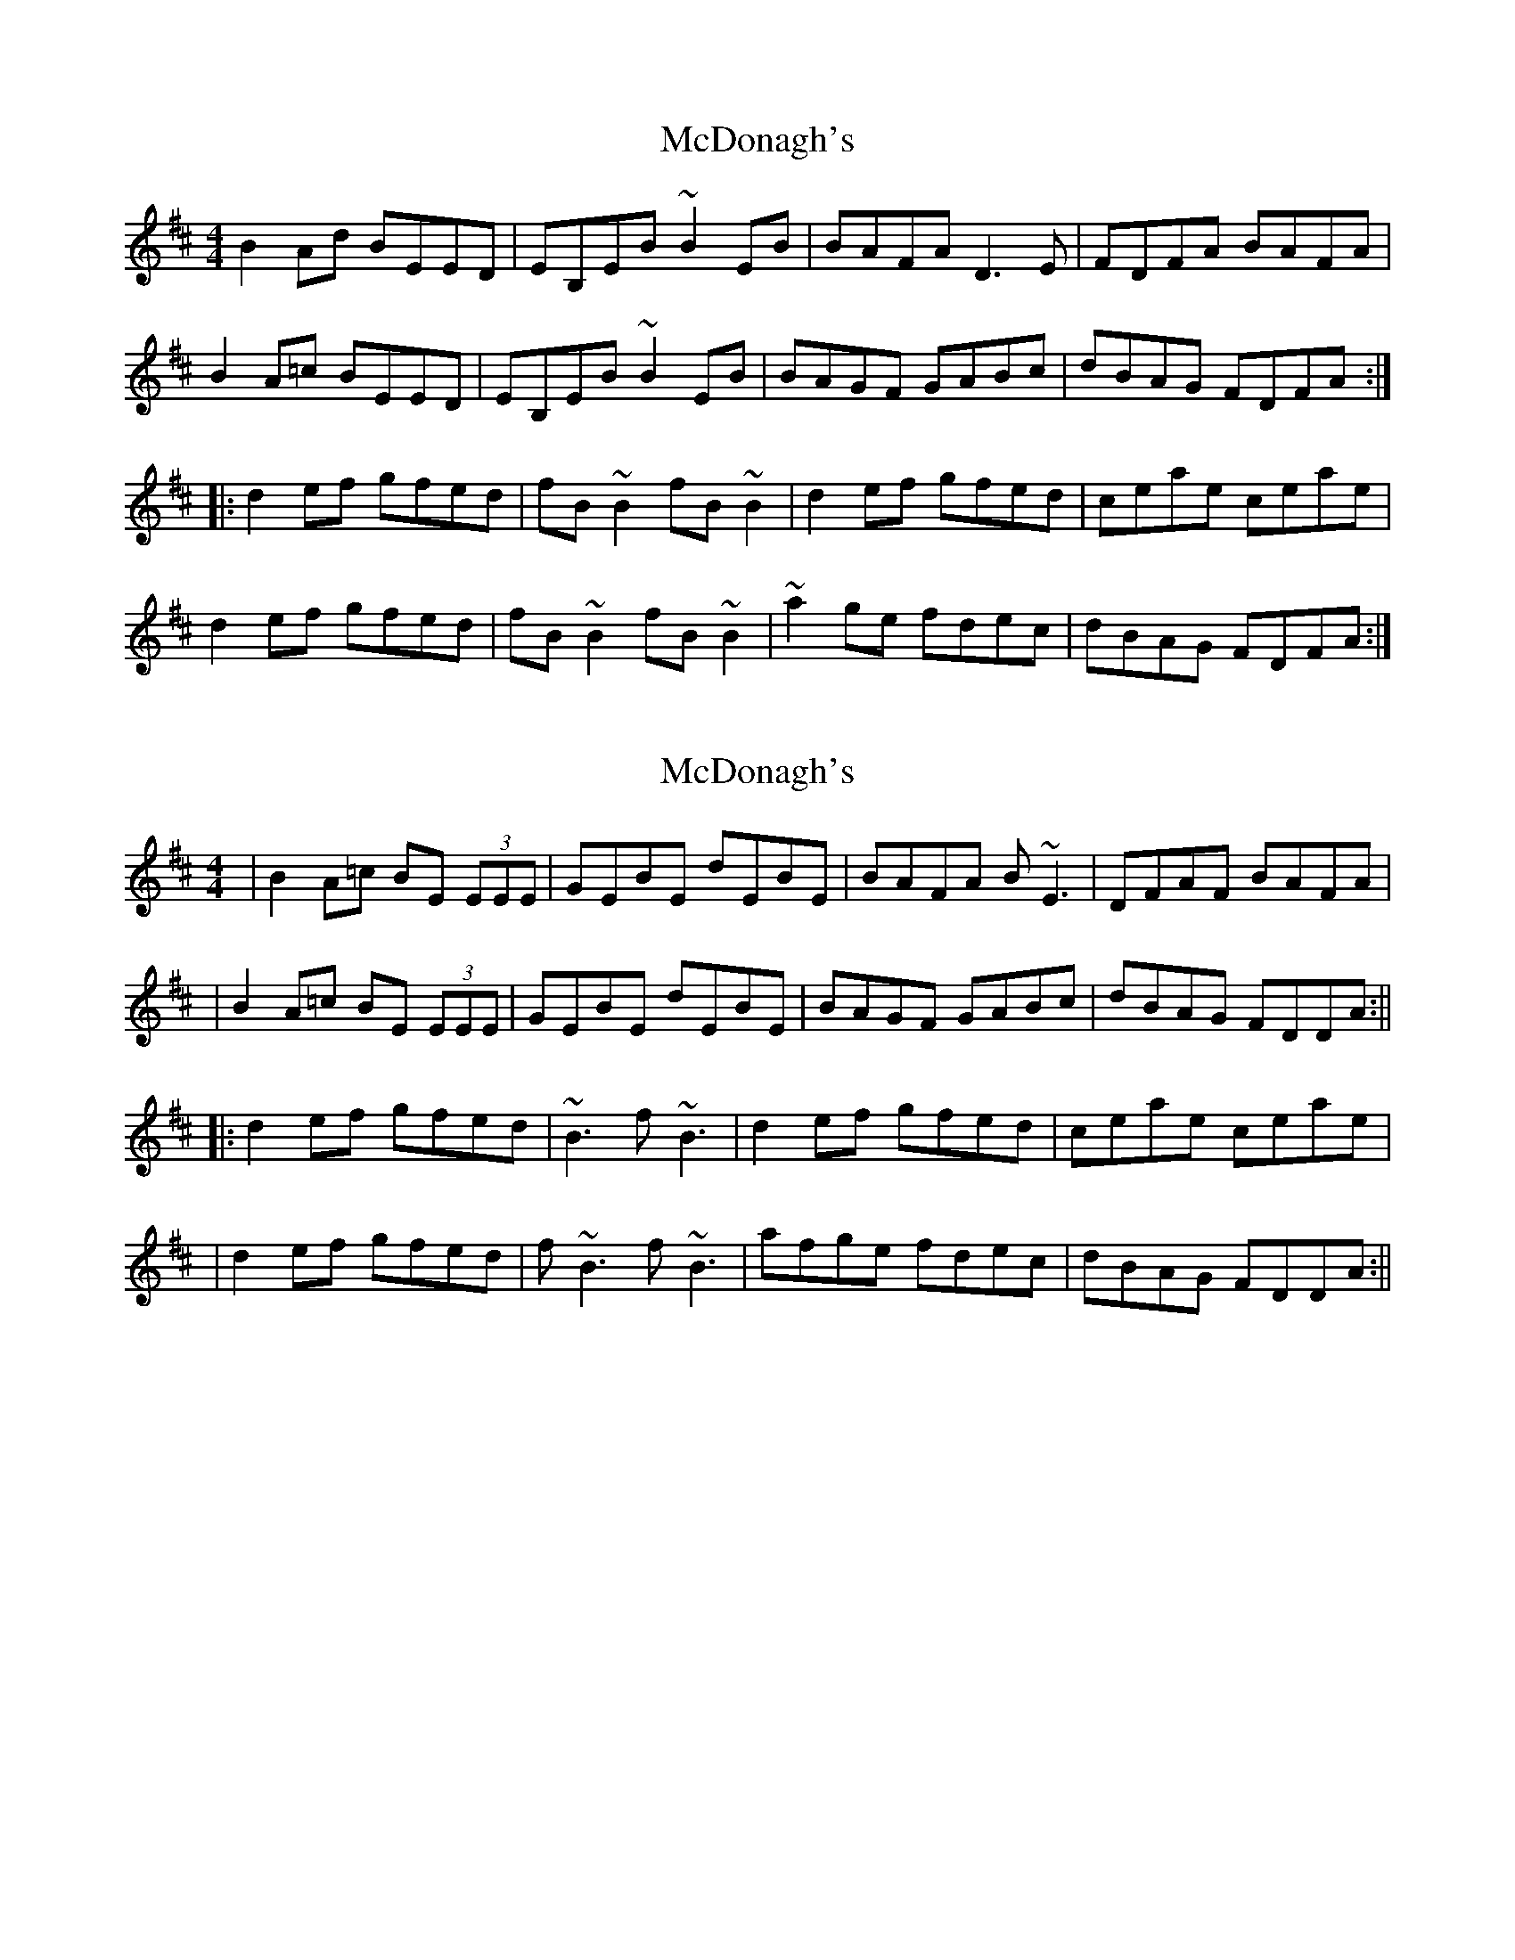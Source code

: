 X: 1
T: McDonagh's
Z: Dr. Dow
S: https://thesession.org/tunes/1963#setting1963
R: reel
M: 4/4
L: 1/8
K: Edor
B2Ad BEED|EB,EB ~B2EB|BAFA D3E|FDFA BAFA|
B2A=c BEED|EB,EB ~B2EB|BAGF GABc|dBAG FDFA:|
|:d2ef gfed|fB~B2 fB~B2|d2ef gfed|ceae ceae|
d2ef gfed|fB~B2 fB~B2|~a2ge fdec|dBAG FDFA:|
X: 2
T: McDonagh's
Z: Will Harmon
S: https://thesession.org/tunes/1963#setting15394
R: reel
M: 4/4
L: 1/8
K: Edor
|B2 A=c BE (3EEE|GEBE dEBE|BAFA B~E3|DFAF BAFA||B2 A=c BE (3EEE|GEBE dEBE|BAGF GABc|dBAG FDDA:|||:d2 ef gfed|~B3 f~B3|d2 ef gfed|ceae ceae||d2 ef gfed|f~B3 f~B3|afge fdec|dBAG FDDA:||
X: 3
T: McDonagh's
Z: justjim
S: https://thesession.org/tunes/1963#setting15395
R: reel
M: 4/4
L: 1/8
K: Dmaj
||:BdA=c BEED|E2BE E2BE|BAFA D3E|FDAD FDFA|(3Bcd Ac BEED|E2BE E2BE|BAGF GABc|dBAG FDFA:||||:d2ef gfed|fBB2 fBB2|d2ef gfed|ceae ceae|dfef gfed|fBBA B2fg|afge fdec|dBAG FDFA:||
X: 4
T: McDonagh's
Z: JACKB
S: https://thesession.org/tunes/1963#setting25486
R: reel
M: 4/4
L: 1/8
K: Edor
|:B2Ad BEED|E2 BE E2 BE|BAFA D3E|FDFA BAFA|
B2 A=c BEED|E2 BE E2 BE|BAGF GABc|dBAG FD D2:|
|:d2ef gfed|fB B2 fB B2|d2ef gfed|ceae ceae|
d2ef gfed|fB B2 fB B2|af (3gfe fdec|dBAG FD D2:|
